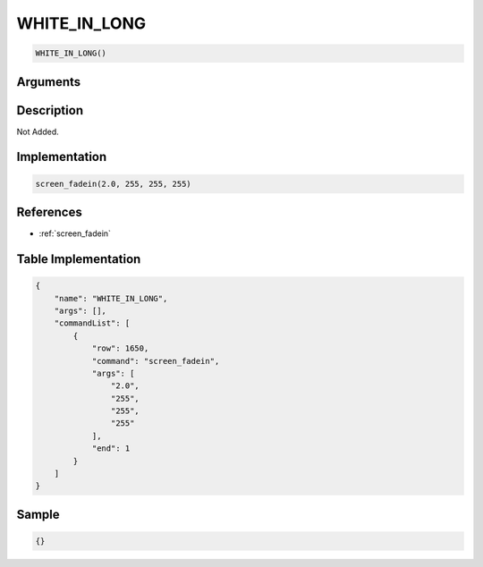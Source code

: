 .. _WHITE_IN_LONG:

WHITE_IN_LONG
========================

.. code-block:: text

	WHITE_IN_LONG()


Arguments
------------


Description
-------------

Not Added.

Implementation
-------------

.. code-block:: python

	screen_fadein(2.0, 255, 255, 255)

References
-------------
* :ref:`screen_fadein`

Table Implementation
-------------

.. code-block:: json

	{
	    "name": "WHITE_IN_LONG",
	    "args": [],
	    "commandList": [
	        {
	            "row": 1650,
	            "command": "screen_fadein",
	            "args": [
	                "2.0",
	                "255",
	                "255",
	                "255"
	            ],
	            "end": 1
	        }
	    ]
	}

Sample
-------------

.. code-block:: json

	{}
